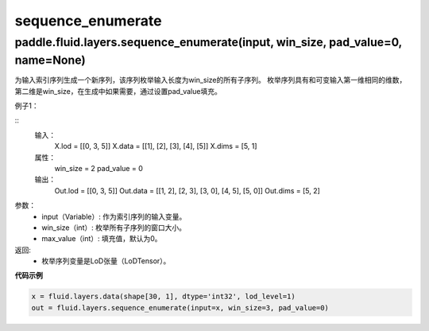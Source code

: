 .. _cn_api_fluid_layers_sequence_enumerate:

sequence_enumerate
:::::::::::::::::::::::

paddle.fluid.layers.sequence_enumerate(input, win_size, pad_value=0, name=None)
'''''''''''''''''''''''''''''''''''''''''''''''''''''''''''''''''''''''''''''''''

为输入索引序列生成一个新序列，该序列枚举输入长度为win_size的所有子序列。 枚举序列具有和可变输入第一维相同的维数，第二维是win_size，在生成中如果需要，通过设置pad_value填充。

例子1：

::
    输入：
        X.lod = [[0, 3, 5]] X.data = [[1], [2], [3], [4], [5]] X.dims = [5, 1]
    属性：
        win_size = 2 pad_value = 0
    输出：
        Out.lod = [[0, 3, 5]] Out.data = [[1, 2], [2, 3], [3, 0], [4, 5], [5, 0]] Out.dims = [5, 2]
        
参数：  
          - input（Variable）: 作为索引序列的输入变量。
          - win_size（int）: 枚举所有子序列的窗口大小。
          - max_value（int）: 填充值，默认为0。
          
返回:	
          - 枚举序列变量是LoD张量（LoDTensor）。
          
**代码示例**

..  code-block:: python

      x = fluid.layers.data(shape[30, 1], dtype='int32', lod_level=1)
      out = fluid.layers.sequence_enumerate(input=x, win_size=3, pad_value=0)
